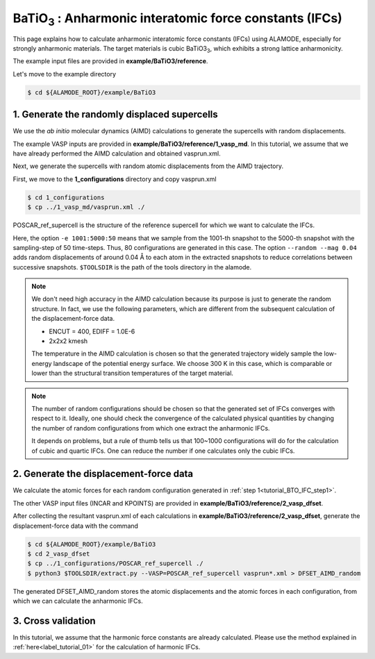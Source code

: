 .. _label_tutorial_sto_scph:

.. raw:: html

    <style> .red {color:red} </style>

.. role:: red

.. |Angstrom|   unicode:: U+00C5 

BaTiO\ :sub:`3` : Anharmonic interatomic force constants (IFCs)
---------------------------------------------------

This page explains how to calculate anharmonic interatomic force constants (IFCs) using ALAMODE, especially for strongly anharmonic materials.
The target materials is cubic BaTiO3\ :sub:`3`, which exhibits a strong lattice anharmonicity.

The example input files are provided in **example/BaTiO3/reference**.

Let's move to the example directory

.. code-block:: bash

  $ cd ${ALAMODE_ROOT}/example/BaTiO3


.. _tutorial_BTO_IFC_step1:

1. Generate the randomly displaced supercells
~~~~~~~~~~~~~~~~~~~~~~~~~~~~~~~~~~~~~~~

We use the *ab initio* molecular dynamics (AIMD) calculations to generate the supercells with random displacements.

The example VASP inputs are provided in **example/BaTiO3/reference/1_vasp_md**.
In this tutorial, we assume that we have already performed the AIMD calculation and obtained :red:`vasprun.xml`.

Next, we generate the supercells with random atomic displacements from the AIMD trajectory.

First, we move to the **1_configurations** directory and copy :red:`vasprun.xml`

.. code-block:: bash

  $ cd 1_configurations
  $ cp ../1_vasp_md/vasprun.xml ./

:red:`POSCAR_ref_supercell` is the structure of the reference supercell for which we want to calculate the IFCs.

.. code-block:: bash
  $ python3 $TOOLSDIR/displace.py --VASP POSCAR_ref_supercell -md vasprun.xml -e 1001:5000:50 --random --mag 0.04 --prefix disp_aimd+random_

Here, the option ``-e 1001:5000:50`` means that we sample from the 1001-th snapshot to the 5000-th snapshot with the sampling-step of 50 time-steps.
Thus, 80 configurations are generated in this case.
The option ``--random --mag 0.04`` adds random displacements of around 0.04 |Angstrom| to each atom in the extracted snapshots to reduce correlations between successive snapshots.
``$TOOLSDIR`` is the path of the tools directory in the alamode.

.. note::

    We don't need high accuracy in the AIMD calculation because its purpose is just to generate the random structure.
    In fact, we use the following parameters, which are different from the subsequent calculation of the displacement-force data.
    
    * ENCUT = 400, EDIFF = 1.0E-6

    * 2x2x2 kmesh

    The temperature in the AIMD calculation is chosen so that the generated trajectory widely sample the 
    low-energy landscape of the potential energy surface. We choose 300 K in this case, which is comparable 
    or lower than the structural transition temperatures of the target material. 

.. note::

    The number of random configurations should be chosen so that the generated set of IFCs
    converges with respect to it.
    Ideally, one should check the convergence of the calculated physical quantities by changing
    the number of random configurations from which one extract the anharmonic IFCs.
    
    It depends on problems, but a rule of thumb tells us that 100~1000 configurations will do 
    for the calculation of cubic and quartic IFCs.
    One can reduce the number if one calculates only the cubic IFCs.

.. _tutorial_BTO_IFC_step2:

2. Generate the displacement-force data
~~~~~~~~~~~~~~~~~~~~~~~~~~~~~~~~~~~~~~~

We calculate the atomic forces for each random configuration generated in :ref:`step 1<tutorial_BTO_IFC_step1>`.

The other VASP input files (:red:`INCAR` and :red:`KPOINTS`) are provided in **example/BaTiO3/reference/2_vasp_dfset**.

After collecting the resultant :red:`vasprun.xml` of each calculations in **example/BaTiO3/reference/2_vasp_dfset**, 
generate the displacement-force data with the command

.. code-block::

  $ cd ${ALAMODE_ROOT}/example/BaTiO3
  $ cd 2_vasp_dfset
  $ cp ../1_configurations/POSCAR_ref_supercell ./
  $ python3 $TOOLSDIR/extract.py --VASP=POSCAR_ref_supercell vasprun*.xml > DFSET_AIMD_random

The generated :red:`DFSET_AIMD_random` stores the atomic displacements and the atomic forces in each configuration, 
from which we can calculate the anharmonic IFCs.

.. _tutorial_BTO_IFC_step3:

3. Cross validation
~~~~~~~~~~~~~~~~~~~~~~~~~~~~~~~~~~~~~~~

In this tutorial, we assume that the harmonic force constants are already calculated. 
Please use the method explained in :ref:`here<label_tutorial_01>` for the calculation of harmonic IFCs.





